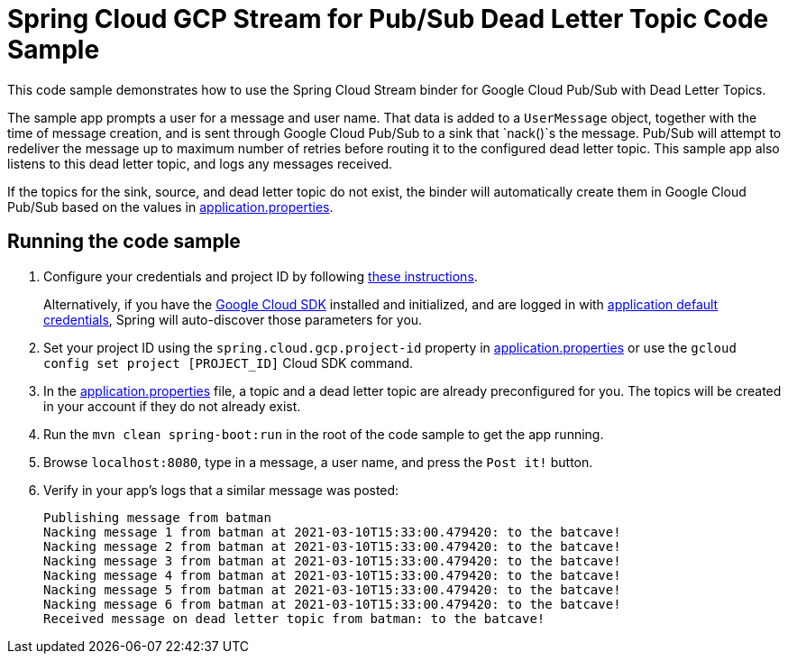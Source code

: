 = Spring Cloud GCP Stream for Pub/Sub Dead Letter Topic Code Sample

This code sample demonstrates how to use the Spring Cloud Stream binder for Google Cloud Pub/Sub with Dead Letter Topics.

The sample app prompts a user for a message and user name.
That data is added to a `UserMessage` object, together with the time of message creation, and is sent through Google Cloud Pub/Sub to a sink that `nack()`s the message.
Pub/Sub will attempt to redeliver the message up to maximum number of retries before routing it to the configured dead letter topic.
This sample app also listens to this dead letter topic, and logs any messages received.

If the topics for the sink, source, and dead letter topic do not exist, the binder will automatically create them in Google Cloud Pub/Sub based on the values in link:src/main/resources/application.properties[application.properties].

== Running the code sample

1. Configure your credentials and project ID by following link:../../docs/src/main/asciidoc/core.adoc#project-id[these instructions].
+
Alternatively, if you have the https://cloud.google.com/sdk/[Google Cloud SDK] installed and initialized, and are logged in with https://developers.google.com/identity/protocols/application-default-credentials[application default credentials], Spring will auto-discover those parameters for you.

2. Set your project ID using the `spring.cloud.gcp.project-id` property in link:src/main/resources/application.properties[application.properties] or use the `gcloud config set project [PROJECT_ID]` Cloud SDK command.

3. In the link:src/main/resources/application.properties[application.properties] file, a topic and a dead letter topic are already preconfigured for you.
The topics will be created in your account if they do not already exist.

4. Run the `mvn clean spring-boot:run` in the root of the code sample to get the app running.

5. Browse `localhost:8080`, type in a message, a user name, and press the `Post it!` button.

6. Verify in your app's logs that a similar message was posted:
+
```
Publishing message from batman
Nacking message 1 from batman at 2021-03-10T15:33:00.479420: to the batcave!
Nacking message 2 from batman at 2021-03-10T15:33:00.479420: to the batcave!
Nacking message 3 from batman at 2021-03-10T15:33:00.479420: to the batcave!
Nacking message 4 from batman at 2021-03-10T15:33:00.479420: to the batcave!
Nacking message 5 from batman at 2021-03-10T15:33:00.479420: to the batcave!
Nacking message 6 from batman at 2021-03-10T15:33:00.479420: to the batcave!
Received message on dead letter topic from batman: to the batcave!
```
